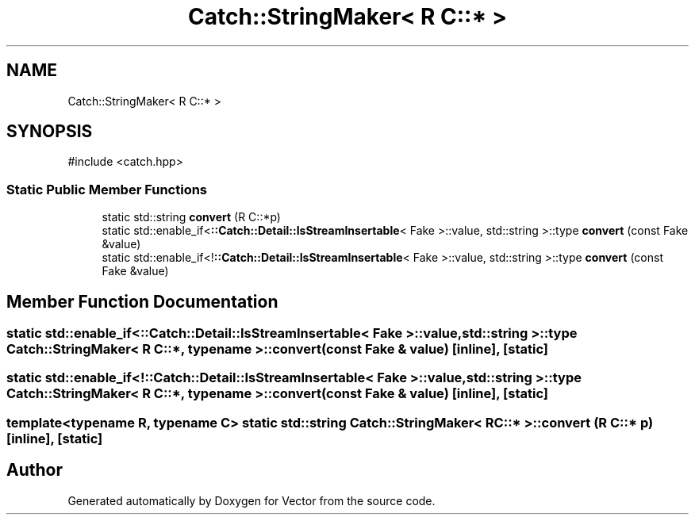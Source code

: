 .TH "Catch::StringMaker< R C::* >" 3 "Version v3.0" "Vector" \" -*- nroff -*-
.ad l
.nh
.SH NAME
Catch::StringMaker< R C::* >
.SH SYNOPSIS
.br
.PP
.PP
\fR#include <catch\&.hpp>\fP
.SS "Static Public Member Functions"

.in +1c
.ti -1c
.RI "static std::string \fBconvert\fP (R C::*p)"
.br
.ti -1c
.RI "static std::enable_if<\fB::Catch::Detail::IsStreamInsertable\fP< Fake >::value, std::string >::type \fBconvert\fP (const Fake &value)"
.br
.ti -1c
.RI "static std::enable_if<!\fB::Catch::Detail::IsStreamInsertable\fP< Fake >::value, std::string >::type \fBconvert\fP (const Fake &value)"
.br
.in -1c
.SH "Member Function Documentation"
.PP 
.SS "static std::enable_if<\fB::Catch::Detail::IsStreamInsertable\fP< Fake >::value, std::string >::type \fBCatch::StringMaker\fP< R C::*, typename >::convert (const Fake & value)\fR [inline]\fP, \fR [static]\fP"

.SS "static std::enable_if<!\fB::Catch::Detail::IsStreamInsertable\fP< Fake >::value, std::string >::type \fBCatch::StringMaker\fP< R C::*, typename >::convert (const Fake & value)\fR [inline]\fP, \fR [static]\fP"

.SS "template<typename R, typename C> static std::string \fBCatch::StringMaker\fP< R C::* >::convert (R C::* p)\fR [inline]\fP, \fR [static]\fP"


.SH "Author"
.PP 
Generated automatically by Doxygen for Vector from the source code\&.

